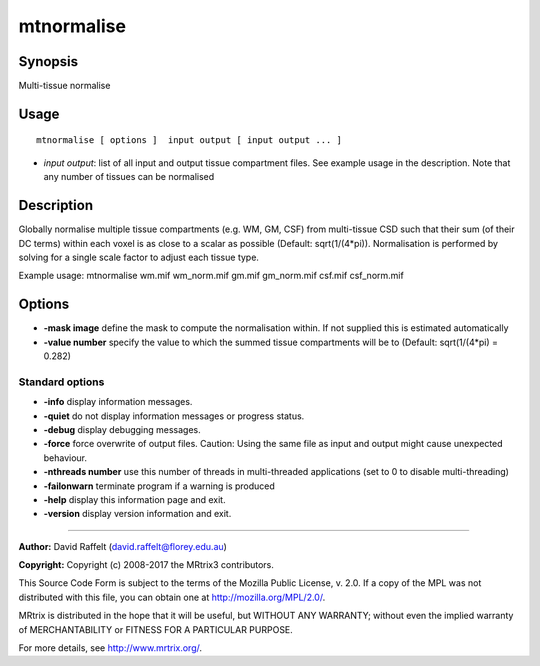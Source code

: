 .. _mtnormalise:

mtnormalise
===================

Synopsis
--------

Multi-tissue normalise

Usage
--------

::

    mtnormalise [ options ]  input output [ input output ... ]

-  *input output*: list of all input and output tissue compartment files. See example usage in the description. Note that any number of tissues can be normalised

Description
-----------

Globally normalise multiple tissue compartments (e.g. WM, GM, CSF) from multi-tissue CSD such that their sum (of their DC terms) within each voxel is as close to a scalar as possible (Default: sqrt(1/(4*pi)). Normalisation is performed by solving for a single scale factor to adjust each tissue type.

Example usage: mtnormalise wm.mif wm_norm.mif gm.mif gm_norm.mif csf.mif csf_norm.mif

Options
-------

-  **-mask image** define the mask to compute the normalisation within. If not supplied this is estimated automatically

-  **-value number** specify the value to which the summed tissue compartments will be to (Default: sqrt(1/(4*pi) = 0.282)

Standard options
^^^^^^^^^^^^^^^^

-  **-info** display information messages.

-  **-quiet** do not display information messages or progress status.

-  **-debug** display debugging messages.

-  **-force** force overwrite of output files. Caution: Using the same file as input and output might cause unexpected behaviour.

-  **-nthreads number** use this number of threads in multi-threaded applications (set to 0 to disable multi-threading)

-  **-failonwarn** terminate program if a warning is produced

-  **-help** display this information page and exit.

-  **-version** display version information and exit.

--------------



**Author:** David Raffelt (david.raffelt@florey.edu.au)

**Copyright:** Copyright (c) 2008-2017 the MRtrix3 contributors.

This Source Code Form is subject to the terms of the Mozilla Public
License, v. 2.0. If a copy of the MPL was not distributed with this
file, you can obtain one at http://mozilla.org/MPL/2.0/.

MRtrix is distributed in the hope that it will be useful,
but WITHOUT ANY WARRANTY; without even the implied warranty
of MERCHANTABILITY or FITNESS FOR A PARTICULAR PURPOSE.

For more details, see http://www.mrtrix.org/.


